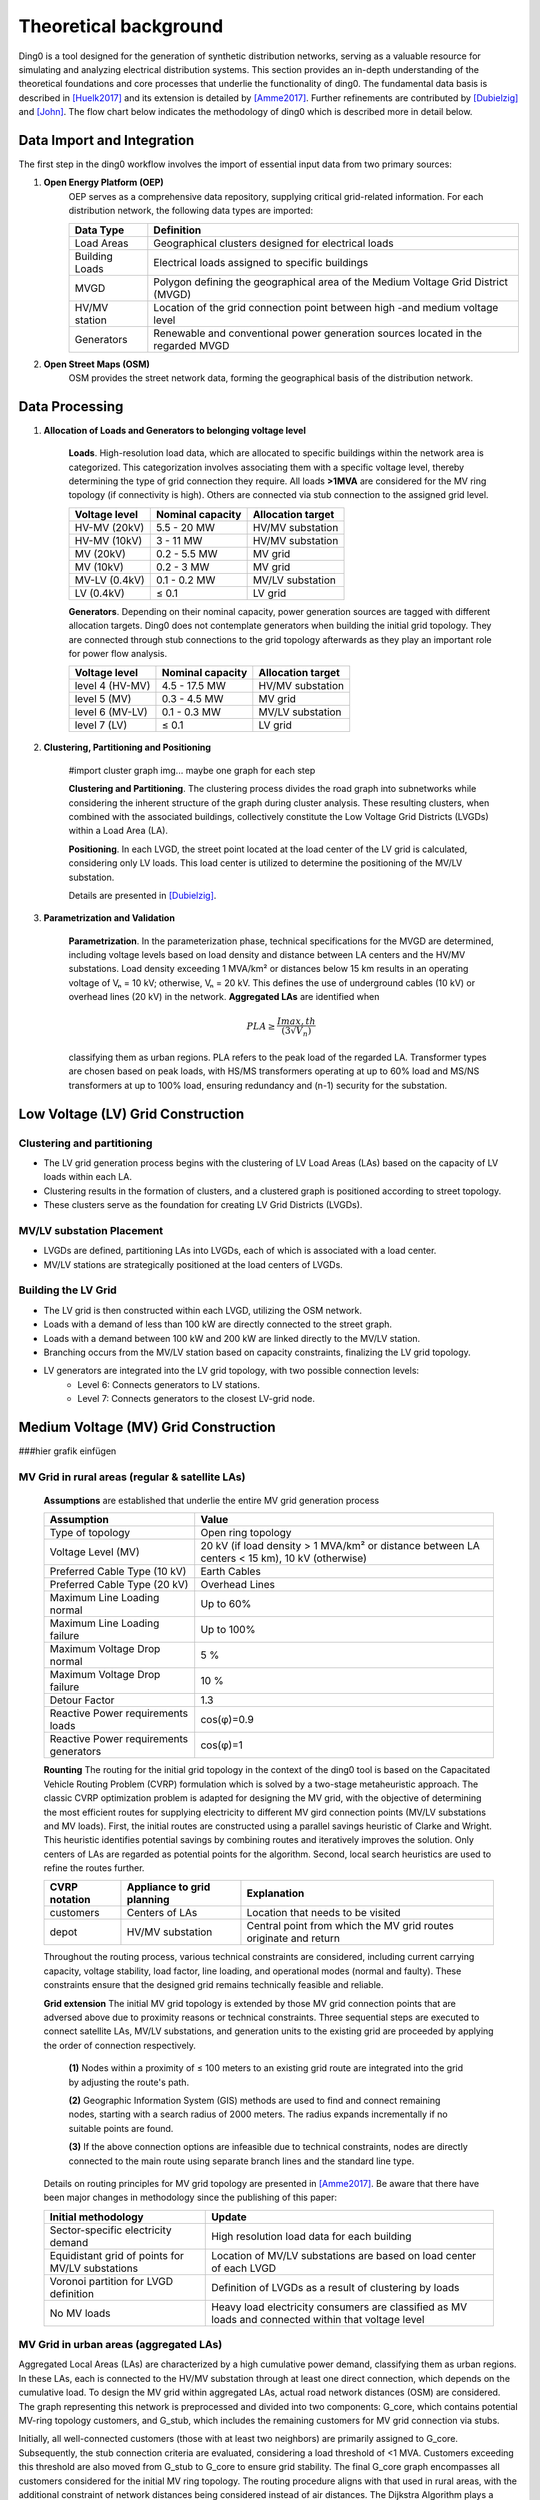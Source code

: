 .. _theoretical_background:

######################
Theoretical background
######################
Ding0 is a tool designed for the generation of synthetic distribution
networks, serving as a valuable resource for simulating and analyzing electrical
distribution systems. This section provides an in-depth understanding of the
theoretical foundations and core processes that underlie the functionality of ding0.
The fundamental data basis is described in [Huelk2017]_ and its extension is
detailed by [Amme2017]_. Further refinements are contributed by [Dubielzig]_ and [John]_.
The flow chart below indicates the methodology of ding0 which is described more in detail below.

.. figure:: images/flowchart_mv_grids.png

Data Import and Integration
===========================

The first step in the ding0 workflow involves the import of essential input data from two primary sources:

1. **Open Energy Platform (OEP)**
    OEP serves as a comprehensive data repository, supplying critical grid-related
    information. For each distribution network, the following data types are imported:

    ======================== =====
    Data Type                    Definition
    ======================== =====
    Load Areas                  Geographical clusters designed for electrical loads
    Building Loads              Electrical loads assigned to specific buildings
    MVGD                        Polygon defining the geographical area of the Medium Voltage Grid District (MVGD)
    HV/MV station               Location of the grid connection point between high -and medium voltage level
    Generators                  Renewable and conventional power generation sources located in the regarded MVGD
    ======================== =====

2. **Open Street Maps (OSM)**
    OSM provides the street network data, forming the geographical basis of the distribution network.

Data Processing
===============
1. **Allocation of Loads and Generators to belonging voltage level**

    **Loads**. High-resolution load data, which are allocated to specific buildings within the network area is categorized.
    This categorization involves associating them with a specific voltage level, thereby determining the type of
    grid connection they require. All loads **>1MVA** are considered for the MV ring topology (if connectivity is high).
    Others are connected via stub connection to the assigned grid level.

    ================== ================== =========================
    Voltage level       Nominal capacity    Allocation target
    ================== ================== =========================
    HV-MV (20kV)           5.5 - 20 MW         HV/MV substation
    HV-MV (10kV)           3 - 11 MW           HV/MV substation
    MV    (20kV)           0.2 - 5.5 MW        MV grid
    MV    (10kV)           0.2 - 3 MW          MV grid
    MV-LV (0.4kV)          0.1 - 0.2 MW        MV/LV substation
    LV    (0.4kV)          ≤ 0.1               LV grid
    ================== ================== =========================

    **Generators**. Depending on their nominal capacity, power generation sources are tagged with different allocation targets.
    Ding0 does not contemplate generators when building the initial grid topology. They are connected through stub
    connections to the grid topology afterwards as they play an important role for power flow analysis.

    ================== ================== =========================
    Voltage level       Nominal capacity    Allocation target
    ================== ================== =========================
    level 4 (HV-MV)     4.5 - 17.5 MW       HV/MV substation
    level 5 (MV)        0.3 - 4.5 MW        MV grid
    level 6 (MV-LV)     0.1 - 0.3 MW        MV/LV substation
    level 7 (LV)        ≤ 0.1               LV grid
    ================== ================== =========================

2. **Clustering, Partitioning and Positioning**

    #import cluster graph img... maybe one graph for each step

    **Clustering and Partitioning**. The clustering process divides the road graph into subnetworks while considering
    the inherent structure of the graph during cluster analysis. These resulting clusters, when
    combined with the associated buildings, collectively constitute the Low Voltage Grid Districts (LVGDs)
    within a Load Area (LA).

    **Positioning**. In each LVGD, the street point located at the load center of the LV grid is calculated,
    considering only LV loads. This load center is utilized to determine the positioning of the MV/LV substation.

    Details are presented in [Dubielzig]_.

3. **Parametrization and Validation**

    **Parametrization**. In the parameterization phase, technical specifications for the MVGD are determined, including voltage levels
    based on load density and distance between LA centers and the HV/MV substations. Load density exceeding 1 MVA/km² or distances
    below 15 km results in an operating voltage of Vₙ = 10 kV; otherwise, Vₙ = 20 kV. This defines the use of underground cables (10 kV)
    or overhead lines (20 kV) in the network. **Aggregated LAs** are identified when

    .. math::
        PLA ≥ \frac{Imax,th}{(3√{V_{n}})}

    classifying them as urban regions. PLA refers to the peak load of the regarded LA. Transformer types are chosen based on peak loads,
    with HS/MS transformers operating at up to 60% load and MS/NS transformers at up to 100% load, ensuring redundancy and (n-1) security
    for the substation.

Low Voltage (LV) Grid Construction
==================================

Clustering and partitioning
----------------------------

- The LV grid generation process begins with the clustering of LV Load Areas (LAs) based on the capacity of LV loads within each LA.
- Clustering results in the formation of clusters, and a clustered graph is positioned according to street topology.
- These clusters serve as the foundation for creating LV Grid Districts (LVGDs).

MV/LV substation Placement
--------------------------------

- LVGDs are defined, partitioning LAs into LVGDs, each of which is associated with a load center.
- MV/LV stations are strategically positioned at the load centers of LVGDs.

Building the LV Grid
--------------------

- The LV grid is then constructed within each LVGD, utilizing the OSM network.
- Loads with a demand of less than 100 kW are directly connected to the street graph.
- Loads with a demand between 100 kW and 200 kW are linked directly to the MV/LV station.
- Branching occurs from the MV/LV station based on capacity constraints, finalizing the LV grid topology.
- LV generators are integrated into the LV grid topology, with two possible connection levels:
    - Level 6: Connects generators to LV stations.
    - Level 7: Connects generators to the closest LV-grid node.

Medium Voltage (MV) Grid Construction
=====================================

###hier grafik einfügen

MV Grid in rural areas (regular & satellite LAs)
---------------------------------------

    **Assumptions** are established that underlie the entire MV grid generation process

    ========================================  ==================================================================================================
     Assumption                               Value
    ========================================  ==================================================================================================
     Type of topology                         Open ring topology
     Voltage Level (MV)                       20 kV (if load density > 1 MVA/km² or distance between LA centers < 15 km), 10 kV (otherwise)
     Preferred Cable Type (10 kV)             Earth Cables
     Preferred Cable Type (20 kV)             Overhead Lines
     Maximum Line Loading normal              Up to 60%
     Maximum Line Loading failure             Up to 100%
     Maximum Voltage Drop normal              5 %
     Maximum Voltage Drop failure             10 %
     Detour Factor                            1.3
     Reactive Power requirements loads        cos(φ)=0.9
     Reactive Power requirements generators   cos(φ)=1
    ========================================  ==================================================================================================

    **Rounting** The routing for the initial grid topology in the context of the ding0 tool is
    based on the Capacitated Vehicle Routing Problem (CVRP) formulation which is solved by a two-stage
    metaheuristic approach. The classic CVRP optimization problem is adapted for designing the MV grid,
    with the objective of determining the most efficient routes for supplying electricity to different
    MV gird connection points (MV/LV substations and MV loads).
    First, the initial routes are constructed using a parallel savings heuristic of
    Clarke and Wright. This heuristic identifies potential savings by combining routes and iteratively
    improves the solution. Only centers of LAs are regarded as potential points for the algorithm.
    Second, local search heuristics are used to refine the routes further.

    ========================================  =============================== ====================================================================
    CVRP notation                             Appliance to grid planning        Explanation
    ========================================  =============================== ====================================================================
    customers                                 Centers of LAs                    Location that needs to be visited
    depot                                     HV/MV substation                  Central point from which the MV grid routes originate and return
    ========================================  =============================== ====================================================================

    Throughout the routing process, various technical constraints are considered, including current carrying capacity,
    voltage stability, load factor, line loading, and operational modes (normal and faulty). These constraints ensure that the designed grid
    remains technically feasible and reliable.

    **Grid extension** The initial MV grid topology is extended by those MV grid connection points that are adversed above
    due to proximity reasons or technical constraints. Three sequential steps are executed to connect satellite LAs, MV/LV substations,
    and generation units to the existing grid are proceeded by applying the order of connection respectively.

        **(1)** Nodes within a proximity of ≤ 100 meters to an existing grid route are integrated into the grid by adjusting the route's path.

        **(2)** Geographic Information System (GIS) methods are used to find and connect remaining nodes, starting with a search radius of 2000 meters.
        The radius expands incrementally if no suitable points are found.

        **(3)** If the above connection options are infeasible due to technical constraints, nodes are directly connected to the main route using
        separate branch lines and the standard line type.

    Details on routing principles for MV grid topology are presented in [Amme2017]_. Be aware that there have been major changes in
    methodology since the publishing of this paper:

    ==================================================   ======================================================================================================
     Initial methodology                                    Update
    ==================================================   ======================================================================================================
     Sector-specific electricity demand                     High resolution load data for each building
     Equidistant grid of points for MV/LV substations       Location of MV/LV substations are based on load center of each LVGD
     Voronoi partition for LVGD definition                  Definition of LVGDs as a result of clustering by loads
     No MV loads                                            Heavy load electricity consumers are classified as MV loads and connected within that voltage level
    ==================================================   ======================================================================================================

MV Grid in urban areas (aggregated LAs)
---------------------------------------
Aggregated Local Areas (LAs) are characterized by a high cumulative power demand, classifying them as urban regions.
In these LAs, each is connected to the HV/MV substation through at least one direct connection, which depends on the cumulative load.
To design the MV grid within aggregated LAs, actual road network distances (OSM) are considered. The graph representing this network
is preprocessed and divided into two components: G_core, which contains potential MV-ring topology customers, and G_stub, which
includes the remaining customers for MV grid connection via stubs.

Initially, all well-connected customers (those with at least two neighbors) are primarily assigned to G_core.
Subsequently, the stub connection criteria are evaluated, considering a load threshold of <1 MVA. Customers exceeding
this threshold are also moved from G_stub to G_core to ensure grid stability. The final G_core graph encompasses all customers considered
for the initial MV ring topology. The routing procedure aligns with that used in rural areas, with the additional constraint of
network distances being considered instead of air distances. The Dijkstra Algorithm plays a crucial role in determining the precise
road geometries of ring circuits and their lengths.

    ========================================  =============================== ====================================================================
    Criterion                                   Rural area                      Urban area
    ========================================  =============================== ====================================================================
    Distance calculation                         Street network                    Air distances * detour factor
    Customers for initial ring topology          LA centers                        Final G_core components (MV/LV stations + MV loads)
    Customers for stub connection                missing LA centers,               Final G_stub components (MV/LV stations + MV loads)
                                                 generators, MV/LV stations
    Voltage level                                10kV and 20kV                     mostly 10kV
    Connection type                              Cables and overhead lines         mostly cables (underground)
    ========================================  =============================== ====================================================================

Details on MV grid design in urban areas are presented in [Dubielzig]_.

Grid Analysis and Reinforcement
===============================


Relocating Switch Disconnectors and Power Flow Analysis
-------------------------------------------------------

- In preparation for power flow analysis, switch disconnectors in the MV grid are strategically relocated to minimize power flow. This ensures that MV rings operate as isolated half rings.
- The power flow analysis results are exported to the PyPSA format for further analysis.

Grid Reinforcement
------------------

- Grid reinforcement measures are employed to enhance network robustness. This includes:
    - Reinforcing branch current by altering cable types to meet overload criteria.
    - Strengthening node voltages by identifying critical nodes and reinforcing the associated branches.
- Once grid reinforcement is complete, switch disconnectors are closed, finalizing the network configuration.

Understanding these foundational aspects of ding0 is essential for effectively utilizing the tool's capabilities in research, testing, and analysis within the realm of electrical engineering and distribution system modeling.

Data basis
==========

The fundamental data basis is decribed in [Huelk2017]_ and its extension is
detailed by [Amme2017]_. Further extensions and additional details are provided
in the sections below.

:ref:`definition-of-terms` introduces terms we stick to in the following text.

.. _definition-of-terms:
.. figure:: images/mvgd_la_lvgd-mit_ortsnamen.png

    Definition of names

.. _lv-trafo-and-grid-district:

MV/LV Substations and LV grid district
--------------------------------------

Medium-voltage/low-voltage (MV/LV) substations are located on a equidistant
grid of points with an interval of 180m within the load areas.
Cable length in low-voltage (LV) grids ranges from 100-1.500m (see [Kerber]_,
[Scheffler]_, [Mohrmann]_).
According to [Scheffler]_, a cable length of 200 m to 300 m is most typical.
Furthermore, we foud a difference between the cable length and the line over
ground is 72% (1.39 Umwegfaktor), see master thesis Jonas Gütter.
This seems plausible compared to the value for the MV grid of 77% (1.3).
The chosen value concludes in cable lengths of 250m at the shortest distance and 283m at the longest distance between the middle point of the square and its outer line.

* Finding LV-Grid districts (LV-GD):
  We define Voronoi polygons within the load areas based on a grid of points with an interval of 180m.
* Assign consumption to the LV-GD:
  This works analogously to the methods for the MV-GD, as described in "Allocation of annual electricity consumption and power  generation capacities across multi voltage levels in a high spatial resolution" (Huelk)
* Assign peak load


Medium-voltage grids
====================

Methodological details and exemplary results are presented in [Amme2017]_.

Low-voltage grids
=================

The topology of low-voltage grids is determined on the basis of typified grid
models that are vastly available for the residential sector and partially
available for other sector retail, industrial and agricultural.
The mentioned sectors are modeled differently: the grid topology of residential
sector loads founds on typified grid models from [Kerber]_. Retail and
industrial sector are treated as a single sector and use same methodology to
determine grid topology as applied for the agricultural sector.
Loads of each sector are located in separate branches - one for each sector.
In the following its creation is described in detail.


.. Kerber describes 8 rural and 3 village and 8 suburban LV Grids; each with several branch lines. The exemplary grids are based on 132 real MV/LV Substations data in south Germany.
.. Scheffler gives statistical data about technical parameters of LV grids divided on 8 types of settlement areas.
.. Mohrmann discribes statistical data about technical parameters of LV grids based on 2700 LV-Grids.
.. Demirel
.. VNS

However, a method to generate a representative variation of LV-grids, that can be assigned to the modeled LV/MV substations cannot be found.
Given data on MV/LV substations: 

* land use data divided in industry, commercial, agriculture and residential
* population
* peak load
* Define transformer

Branches of sector residential
------------------------------

.. TODO: Editha

#. LV-Branches

    We are using the LV-Branches of Kerber from the grids. They should be assigned to the most plausible types of settlement areas.

#. Define the type of settlement area

    To decide if a LV-grid district is most likely a rural, village or suburban settlement area we are using the population value combined with statistical data. Statisticly, there are 2.3 persons per appartment and 1.5 appartments per house. [see BBR Tabelle B12 http://www.ggr-planung.de/fileadmin/pdf-projekte/SiedEntw_und_InfrastrFolgekosten_Teil_2.pdf] [DEMIREL page 37-41, average has been coosen]. (This is not valid for urban areas.) With this we estimate the amount aus house connections (HC).

    This value can also be found at the explenation of the database of the "Kerber"-grids and is assinged to the type of settlement area:

    * Rural: 622 HC at 43 MV/LV substations results in an average amount of 14.5 HC/substation
    * Village: 2807 HC at 51 MV/LV substations results in an average amount of 55 HC/substation
    * Suburban: 4856 HC at 38 MV/LV substations results in an average amount of 128 HC/substationTher

    With the resulting trendline of this three point,  [the Polynomial degree 2 [ 16.127*(x^2)-7.847*x+6.1848 ] whereas x is the type of of settlement area], we difine the border values for the typ of settlement area at:

    * Rural <31 HC/substation
    * Village <87 HC/substation
    * Suburban >=87 HC/substation

#. Assinging grid branches to the Substations

    within the "Kerber"-model-grids several grid branches are found.
  
    * Rural: 5 branches (with l>=78m & l<=676m)
    * Village: 7 branches (with l>=102m & l<=588m)
    * Suburban: 15 branches (with l>=85 & l<=610m)
  
  
Strangzuweisung
Zu jeder ONS werden in Abhängigkeit von Netztyp und HA, NS-Stränge zugewiesen
Eine Verteilung des Aufkommens der Stränge anhand von der Gesamtstranglänge geschieht mit Hilfe der Scheffler Angaben (Abbildung      Länge der Netzstrahlen für ausgewählte Siedlungstypen [44])

   #. Categorising grid branches form "Kerber" model grids

Hinzu kommen auf Basis von kerber interpolierte stränge um Lücken in der Vollständigkeit zu schließen

Branches of sector retail/industrial and agricultural
-----------------------------------------------------

Creating individual LV grid branches for the sectors retail/industrial and
agricultural applies the same methodology.
The topology of these grid branches determines by the sectoral peak load that
is available at
high spatial resolution (see [Huelk2017]_). Furthermore the number of land-use
areas (taken from [OSM]_) of each of the sectors determines the number
individual loads connected to one or more of these sectoral branches.

The topology of each sectoral branch is affected largely by assumptions on
parameters that are provided in the table below.

.. _assumptions:

========================================================= =====
Parameter                                                 Value
========================================================= =====
Max. load in each branch                                  290 kVA
Max. branch length retail/industrial :math:`L_{R/I,max}`  400 m
Max. branch length agricultural :math:`L_{A,max}`         800 m
Length of branch stub                                     30 m
PV peak power <= 30 kW                                    residential
PV peak power > 30 kW <= 100 kW                           retail/industrial or agricultural
PV peak power > 100 kW                                    MV/LV station bus bar
========================================================= =====

In each LV grid district (LVGD) (see :ref:`lv-trafo-and-grid-district`) sectoral
peak load of sectors retail+industrial and agricultural are analyzed. The
number loads of each sectors determines by dividing sectoral peak load by
number of land-use area found in this grid district.

.. math::
   N_{loads} = P_{sector} \cdot N_{land-use}

In the next step individual loads are allocated to branches considering the
limit of max. 290 kVA peak load connected to a single branch. If a single load
exceeds the limit of 290 kVA, it is halved until it is smaller than or equal
to 290 kVA.
Loads are distributed equidistant on the branches while the branch does not
necessarily take the maximum length defined in the table above.
The distance defines as

.. math::
   d_{sector} = \frac{L_{sector,max}}{N_{loads} + 1}

Single loads are connected to the branch line by stubs of a length of 30 m.

Photovoltaic (PV) power plants are allocated to different sectoral LV grid branches
depending on the nominal power. The allocation by the nominal power is provided
in the above table. It follows a simple assumption: smaller PV power plants are
allocated to LV grid branches of sector residential, larger power plants
are allocated to branches of the other sector, and really large ones are
directly connected to the bus bar of the MV-LV substation.

Grid stability and equipment
~~~~~~~~~~~~~~~~~~~~~~~~~~~~

During build of LV grid topology equipment is chosen with respect to max.
occurring load and generation according to current grid codes (see [VDEAR]_).
Nevertheless, some overloading issues may remain. In addition, voltage issues
may arise that can't be considered during grid topology creation. Therefore, we
adhere to the regulatory framework of [DINEN50160]_ which is simplified by
[VDEAR]_.
According to [DINEN50160]_ voltage deviation is limited to +/-10 % of nominal
that is for practical use divided into voltage drop/increase for each voltage
level and the associated transformers. The allowed voltage increase in the LV
grid level is limited to 3 % of nominal voltage. The allowed voltage drop is
limited to 5 % as detailed in [Zdrallek]_.

.. as detail by :numref:`Image of Sphinx (Fig. %s) <voltage-deviation>`.



.. .. _voltage-deviation:
.. .. figure:: images/DIN_EN_50160_voltage_drop_scheme.png
..
..    Allowed voltage bandwidth in distrivution grids detailed for each grid
..    level. Source [Zdrallek]_



Following steps do apply during reinforcement of Ding0 LV grids

#. Checks for **overloading** issues at branches and MV-LV transformers first
#. Critical branches (those with line overloading) are extended to appropriate
   size of cable to transport connected load and generation. Note, if connected load or
   generation capacity is still exceeding capacity of largest cable type. We keep
   largest available cable type and the issue most probably will remain
#. Stations are tested for overloading issues for generation and load case as
   well. If nominal apparent power of transformers of a substation is not
   sufficient a two-step procedure is applied

   #. Existing transformers are extended (replaced) to comply with load and
      generation conencted to subsequent grid.
   #. If Step 1 does not resolve all issues additional transformers are build
      in the substation
#. Subsequently **over-voltage issues** are analyzed for all grid nodes
#. For each node where voltage exceeds 3 % of nominal voltage in feed-in case or
   5 % of nominal voltage in load case, branch segments
   connecting the node with the substation are reinforce until no further issues
   remain. If a over-voltage issue cannot be solved by installing largest
   availabe cable (NAYY 4x1x300) this type of cable still remains as well as
   the overvoltage issue
#. Substations are checked for over-voltage issues at the bus bar individually.
   Identified issues are resolved by extending nominal apparent power of
   existing transformer. A ultimately build up to two new transformers in the
   substation.

References
----------
.. [Amme2017] J. Amme, G. Pleßmann, J. Bühler, L. Hülk, E. Kötter, P. Schwaegerl:
    *The eGo grid model: An open-source and open-data based synthetic medium-voltage
    grid model for distribution power supply systems*. Journal of Physics Conference
    Series 977(1):012007, 2018, `doi:10.1088/1742-6596/977/1/012007 
    <http://iopscience.iop.org/article/10.1088/1742-6596/977/1/012007>`_
.. [Huelk2017] L. Hülk, L. Wienholt, I. Cussmann, U. Mueller, C. Matke and E.
    Kötter: *Allocation of annual electricity consumption and power
    generation capacities across multi voltage levels in a high spatial
    resolution*. International Journal of Sustainable Energy Planning and Management
    Vol. 13 2017 79–92, `doi:10.5278/ijsepm.2017.13.6 <https://doi.org/10.5278/ijsepm.2017.13.6>`_
.. [Dubielzig] P. Dubielzig: Modellierung synthetischer Verteilnetztopologien
    in urbanen Gebieten, Dissertation, TU Berlin, 2022
.. [John] R. John: Planning of Synthetic Low Voltage Networks
    with Geographical Constraints, Dissertation, Offenburg University, 2021
.. [Kerber] G. Kerber: Aufnahmefähigkeit von Niederspannungsverteilnetzen für
    die Einspeisung aus Photovoltaikkleinanlagen, Dissertation, TU München,
    2011
.. [Scheffler] J. Scheffler: Bestimmung der maximal zulässigen
    Netzanschlussleistung photovoltaischer Energiewandlungsanlagen in
    Wohnsiedlungsgebieten, Dissertation, TU Chemnitz, 2002
.. [Mohrmann] M. Mohrmann, C. Reese, L. Hofmann, J. Schmiesing: Untersuchung
    von Niederspannungsverteilnetzen anhand synthetische Netzstrukturen. In:
    Proceedings of VDE ETG Kongress, 2013
.. [OSM] OpenStreetMap contributors:
    `Open street map <https://www.openstreetmap.org>`_, 2017
.. [VDEAR] VDE Anwenderrichtlinie: Erzeugungsanlagen am Niederspannungsnetz –
        Technische Mindestanforderungen für Anschluss und Parallelbetrieb von
        Erzeugungsanlagen am Niederspannungsnetz, 2011
.. [DINEN50160] DIN EN 50160 Merkmale der Spannung in öffentlichen
    Elektrizitätsversorgungsnetzen, 2011
.. [Zdrallek] Planungs und Betriebsgrundsätze für ländliche Verteilungsnetze --
    Leitfaden zur Ausrichtung der Netze an ihren zukünftigen Anforderungen, 2016
